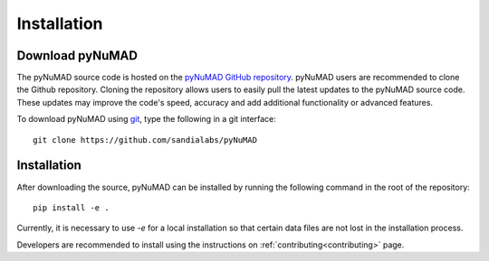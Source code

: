 .. _intallation:

Installation 
============

Download pyNuMAD
----------------

The pyNuMAD source code is hosted on the `pyNuMAD GitHub repository <https://github.com/sandialabs/pyNuMAD>`_. 
pyNuMAD users are recommended to clone the Github repository.
Cloning the repository allows users to easily pull the latest updates to the pyNuMAD source code.
These updates may improve the code's speed, accuracy and add additional functionality or advanced features.

.. TODO: this section doesn't exist
.. Developers who wish to contribute to pyNuMAD should see the corresponding Developer :ref:`dev-getting-started` section.

To download pyNuMAD using `git <https://git-scm.com/>`_, type the following in a git interface:: 

    git clone https://github.com/sandialabs/pyNuMAD

Installation
------------

After downloading the source, pyNuMAD can be installed by running
the following command in the root of the repository::

    pip install -e .

Currently, it is necessary to use `-e` for a local installation so that certain data files are not lost in the installation process.

Developers are recommended to install using the instructions on
:ref:`contributing<contributing>` page.
